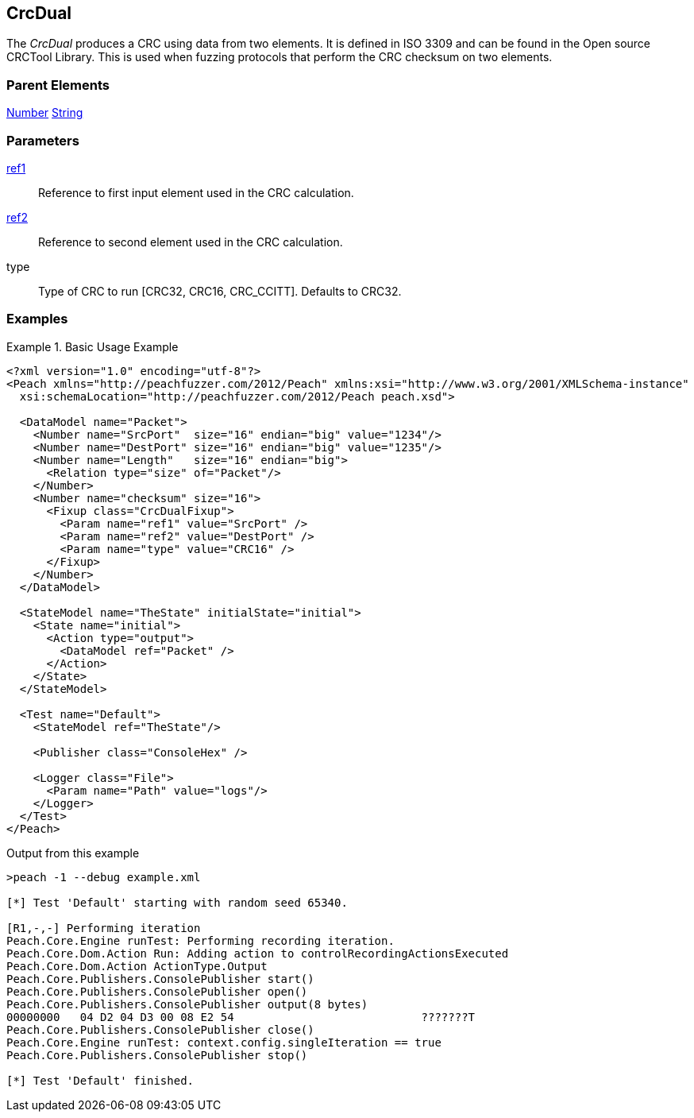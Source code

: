 <<<
[[Fixups_CrcDualFixup]]
== CrcDual

// Reviewed:
//  - 02/18/2014: Seth & Adam: Outlined
// Expand description to include use case "This is used when fuzzing {0} protocols"
// Give full pit to run using hex publisher, test works
// List Parent element types
// Number, String

// Updated:
// 2/21/14: Mick
// expanded description
// Added parent types
// Added full example

The _CrcDual_ produces a CRC using data from two elements.
It is defined in ISO 3309 and can be found in the Open source CRCTool Library.
This is used when fuzzing protocols that perform the CRC checksum on two elements.

=== Parent Elements

xref:Number[Number]
xref:String[String]

=== Parameters

xref:ref[ref1]:: Reference to first input element used in the CRC calculation.
xref:ref[ref2]:: Reference to second element used in the CRC calculation.
type:: Type of CRC to run [CRC32, CRC16, CRC_CCITT]. Defaults to CRC32.

=== Examples

.Basic Usage Example
======================
[source,xml]
----
<?xml version="1.0" encoding="utf-8"?>
<Peach xmlns="http://peachfuzzer.com/2012/Peach" xmlns:xsi="http://www.w3.org/2001/XMLSchema-instance"
  xsi:schemaLocation="http://peachfuzzer.com/2012/Peach peach.xsd">

  <DataModel name="Packet">
    <Number name="SrcPort"  size="16" endian="big" value="1234"/>
    <Number name="DestPort" size="16" endian="big" value="1235"/>
    <Number name="Length"   size="16" endian="big">
      <Relation type="size" of="Packet"/>
    </Number>
    <Number name="checksum" size="16">
      <Fixup class="CrcDualFixup">
        <Param name="ref1" value="SrcPort" />
        <Param name="ref2" value="DestPort" />
        <Param name="type" value="CRC16" />
      </Fixup>
    </Number>
  </DataModel>

  <StateModel name="TheState" initialState="initial">
    <State name="initial">
      <Action type="output">
        <DataModel ref="Packet" />
      </Action>
    </State>
  </StateModel>

  <Test name="Default">
    <StateModel ref="TheState"/>

    <Publisher class="ConsoleHex" />

    <Logger class="File">
      <Param name="Path" value="logs"/>
    </Logger>
  </Test>
</Peach>
----

Output from this example

----
>peach -1 --debug example.xml

[*] Test 'Default' starting with random seed 65340.

[R1,-,-] Performing iteration
Peach.Core.Engine runTest: Performing recording iteration.
Peach.Core.Dom.Action Run: Adding action to controlRecordingActionsExecuted
Peach.Core.Dom.Action ActionType.Output
Peach.Core.Publishers.ConsolePublisher start()
Peach.Core.Publishers.ConsolePublisher open()
Peach.Core.Publishers.ConsolePublisher output(8 bytes)
00000000   04 D2 04 D3 00 08 E2 54                            ???????T
Peach.Core.Publishers.ConsolePublisher close()
Peach.Core.Engine runTest: context.config.singleIteration == true
Peach.Core.Publishers.ConsolePublisher stop()

[*] Test 'Default' finished.
----
======================
